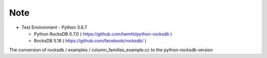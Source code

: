 Note
=========

- Test Environment
  - Python 3.6.7
  
  - Python RocksDB 0.7.0 ( https://github.com/twmht/python-rocksdb )
  
  - RocksDB 5.18 ( https://github.com/facebook/rocksdb/ )

The conversion of rocksdb / examples / column_families_example.cc to the python-rocksdb version
